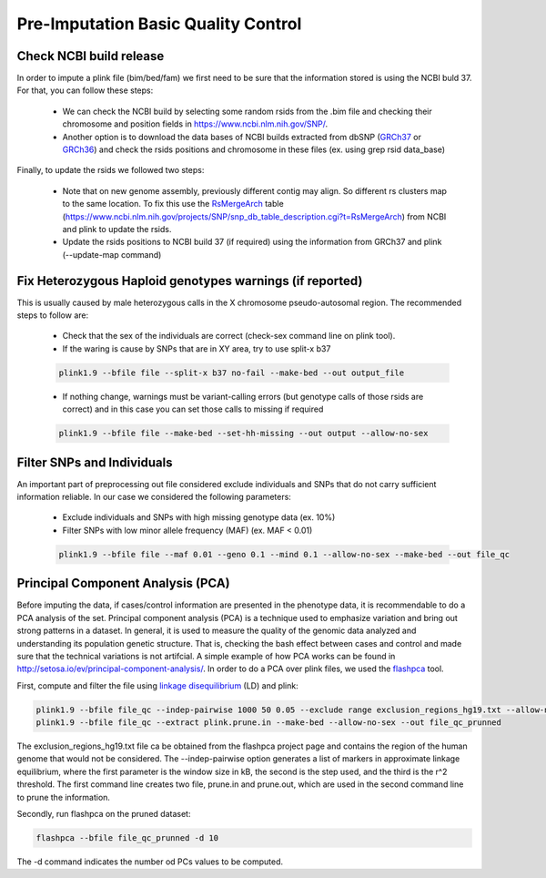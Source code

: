 Pre-Imputation Basic Quality Control 
====================================


Check NCBI build release 
-------------------------

In order to impute a plink file (bim/bed/fam) we first need to be sure that the information stored is using the NCBI buld 37. For that, you can follow these steps:

  * We can check the NCBI build by selecting some random rsids from the .bim file and checking their chromosome and position fields in https://www.ncbi.nlm.nih.gov/SNP/. 
    
  * Another option is to download the data bases of NCBI builds extracted from dbSNP (`GRCh37`_ or `GRCh36`_) and check the rsids positions and chromosome in these files (ex. using grep rsid data_base)

Finally, to update the rsids we followed two steps:

  * Note that on new genome assembly, previously different contig may align. So different rs clusters map to the same location. To fix this use the `RsMergeArch`_ table (https://www.ncbi.nlm.nih.gov/projects/SNP/snp_db_table_description.cgi?t=RsMergeArch) from NCBI and plink to update the rsids. 

  * Update the rsids positions to NCBI build 37 (if required) using the information from GRCh37 and plink (--update-map command)

.. _`GRCh37`:	http://hgdownload.cse.ucsc.edu/goldenPath/hg18/database/snp130.txt.gz
.. _`GRCh36`:	http://hgdownload.cse.ucsc.edu/goldenPath/hg19/database/snp150.txt.gz  
.. _`RsMergeArch`: ftp://ftp.ncbi.nlm.nih.gov/snp/organisms/human_9606/database/organism_data/RsMergeArch.bcp.gz



Fix Heterozygous Haploid genotypes warnings (if reported)
---------------------------------------------------------

This is usually caused by male heterozygous calls in the X chromosome pseudo-autosomal region. The recommended steps to follow are:

  * Check that the sex of the individuals are correct (check-sex command line on plink tool). 
    
  * If the waring is cause by SNPs that are in XY area, try to use split-x b37

  .. code-block:: console
  
    plink1.9 --bfile file --split-x b37 no-fail --make-bed --out output_file
  
  * If nothing change, warnings must be variant-calling errors (but genotype calls of those rsids are correct) and in this case 
    you can set those calls to missing if required

  .. code-block:: console

    plink1.9 --bfile file --make-bed --set-hh-missing --out output --allow-no-sex


Filter SNPs and Individuals
----------------------------

An important part of preprocessing out file considered exclude individuals and SNPs that do not carry 
sufficient information reliable. In our case we considered the following parameters:

  * Exclude individuals and SNPs with high missing genotype data (ex. 10%)

  * Filter SNPs with low minor allele frequency (MAF) (ex. MAF < 0.01)
    
  .. code-block:: console

    plink1.9 --bfile file --maf 0.01 --geno 0.1 --mind 0.1 --allow-no-sex --make-bed --out file_qc


Principal Component Analysis (PCA)
-----------------------------------

Before imputing the data, if cases/control information are presented in the phenotype data, it is recommendable to do 
a PCA analysis of the set. Principal component analysis (PCA) is a technique used to emphasize variation and bring out 
strong patterns in a dataset. In general, it is used to measure the quality of the genomic data analyzed and understanding 
its population genetic structure. That is, checking the bash effect between cases and control and made sure that the 
technical variations is not artifcial. A simple example of how PCA works can be found in http://setosa.io/ev/principal-component-analysis/. In order to do a PCA over plink files, we used the `flashpca`_ tool.

First, compute and filter the file using `linkage disequilibrium`_ (LD) and plink:

.. code-block:: console

  plink1.9 --bfile file_qc --indep-pairwise 1000 50 0.05 --exclude range exclusion_regions_hg19.txt --allow-no-sex
  plink1.9 --bfile file_qc --extract plink.prune.in --make-bed --allow-no-sex --out file_qc_prunned
 
The exclusion_regions_hg19.txt file ca be obtained from the flashpca project page and contains the region of the human 
genome that would not be considered. The --indep-pairwise option generates a list of markers in approximate linkage 
equilibrium, where the first parameter is the window size in kB, the second is the step used, and the third is the r^2 
threshold. The first command line creates two file, prune.in and prune.out, which are used in the second command line to 
prune the information. 

Secondly, run flashpca on the pruned dataset:

.. code-block:: console

  flashpca --bfile file_qc_prunned -d 10

The -d command indicates the number od PCs values to be computed. 


.. _`linkage disequilibrium`: https://en.wikipedia.org/wiki/Linkage_disequilibrium).
.. _`flashpca`: https://github.com/gabraham/flashpca  


